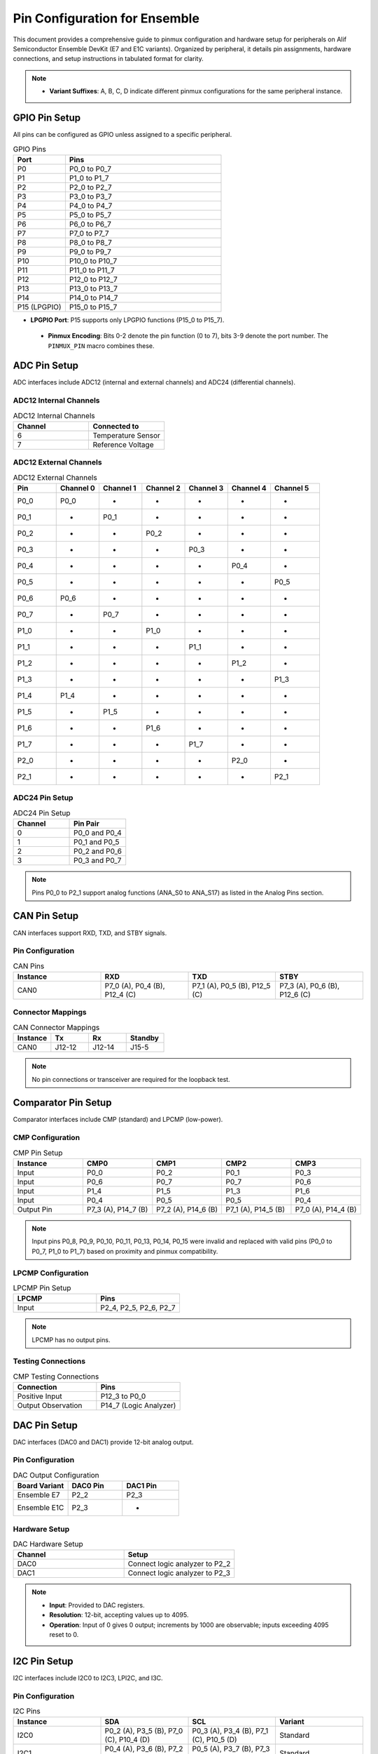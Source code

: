 .. Pin Configuration

Pin Configuration for Ensemble
==============================

This document provides a comprehensive guide to pinmux configuration and hardware setup for peripherals on Alif Semiconductor Ensemble DevKit (E7 and E1C variants). Organized by peripheral, it details pin assignments, hardware connections, and setup instructions in tabulated format for clarity.

.. note::

     - **Variant Suffixes**: A, B, C, D indicate different pinmux configurations for the same peripheral instance.

GPIO Pin Setup
--------------

All pins can be configured as GPIO unless assigned to a specific peripheral.

.. list-table:: GPIO Pins
   :widths: 25 75
   :header-rows: 1
   :align: left

   * - Port
     - Pins
   * - P0
     - P0_0 to P0_7
   * - P1
     - P1_0 to P1_7
   * - P2
     - P2_0 to P2_7
   * - P3
     - P3_0 to P3_7
   * - P4
     - P4_0 to P4_7
   * - P5
     - P5_0 to P5_7
   * - P6
     - P6_0 to P6_7
   * - P7
     - P7_0 to P7_7
   * - P8
     - P8_0 to P8_7
   * - P9
     - P9_0 to P9_7
   * - P10
     - P10_0 to P10_7
   * - P11
     - P11_0 to P11_7
   * - P12
     - P12_0 to P12_7
   * - P13
     - P13_0 to P13_7
   * - P14
     - P14_0 to P14_7
   * - P15 (LPGPIO)
     - P15_0 to P15_7

.. note::

- **LPGPIO Port**: P15 supports only LPGPIO functions (P15_0 to P15_7).

 - **Pinmux Encoding**: Bits 0-2 denote the pin function (0 to 7), bits 3-9 denote the port number. The ``PINMUX_PIN`` macro combines these.

ADC Pin Setup
-------------

ADC interfaces include ADC12 (internal and external channels) and ADC24 (differential channels).

ADC12 Internal Channels
~~~~~~~~~~~~~~~~~~~~~~~

.. list-table:: ADC12 Internal Channels
   :widths: 50 50
   :header-rows: 1
   :align: left

   * - Channel
     - Connected to
   * - 6
     - Temperature Sensor
   * - 7
     - Reference Voltage

ADC12 External Channels
~~~~~~~~~~~~~~~~~~~~~~~

.. list-table:: ADC12 External Channels
   :widths: 14 14 14 14 14 14 16
   :header-rows: 1
   :align: left

   * - Pin
     - Channel 0
     - Channel 1
     - Channel 2
     - Channel 3
     - Channel 4
     - Channel 5
   * - P0_0
     - P0_0
     - -
     - -
     - -
     - -
     - -
   * - P0_1
     - -
     - P0_1
     - -
     - -
     - -
     - -
   * - P0_2
     - -
     - -
     - P0_2
     - -
     - -
     - -
   * - P0_3
     - -
     - -
     - -
     - P0_3
     - -
     - -
   * - P0_4
     - -
     - -
     - -
     - -
     - P0_4
     - -
   * - P0_5
     - -
     - -
     - -
     - -
     - -
     - P0_5
   * - P0_6
     - P0_6
     - -
     - -
     - -
     - -
     - -
   * - P0_7
     - -
     - P0_7
     - -
     - -
     - -
     - -
   * - P1_0
     - -
     - -
     - P1_0
     - -
     - -
     - -
   * - P1_1
     - -
     - -
     - -
     - P1_1
     - -
     - -
   * - P1_2
     - -
     - -
     - -
     - -
     - P1_2
     - -
   * - P1_3
     - -
     - -
     - -
     - -
     - -
     - P1_3
   * - P1_4
     - P1_4
     - -
     - -
     - -
     - -
     - -
   * - P1_5
     - -
     - P1_5
     - -
     - -
     - -
     - -
   * - P1_6
     - -
     - -
     - P1_6
     - -
     - -
     - -
   * - P1_7
     - -
     - -
     - -
     - P1_7
     - -
     - -
   * - P2_0
     - -
     - -
     - -
     - -
     - P2_0
     - -
   * - P2_1
     - -
     - -
     - -
     - -
     - -
     - P2_1

ADC24 Pin Setup
~~~~~~~~~~~~~~~

.. list-table:: ADC24 Pin Setup
   :widths: 50 50
   :header-rows: 1
   :align: left

   * - Channel
     - Pin Pair
   * - 0
     - P0_0 and P0_4
   * - 1
     - P0_1 and P0_5
   * - 2
     - P0_2 and P0_6
   * - 3
     - P0_3 and P0_7

.. note::
   Pins P0_0 to P2_1 support analog functions (ANA_S0 to ANA_S17) as listed in the Analog Pins section.

CAN Pin Setup
-------------

CAN interfaces support RXD, TXD, and STBY signals.

Pin Configuration
~~~~~~~~~~~~~~~~~

.. list-table:: CAN Pins
   :widths: 25 25 25 25
   :header-rows: 1
   :align: left

   * - Instance
     - RXD
     - TXD
     - STBY
   * - CAN0
     - P7_0 (A), P0_4 (B), P12_4 (C)
     - P7_1 (A), P0_5 (B), P12_5 (C)
     - P7_3 (A), P0_6 (B), P12_6 (C)

Connector Mappings
~~~~~~~~~~~~~~~~~~

.. list-table:: CAN Connector Mappings
   :widths: 25 25 25 25
   :header-rows: 1
   :align: left

   * - Instance
     - Tx
     - Rx
     - Standby
   * - CAN0
     - J12-12
     - J12-14
     - J15-5

.. note::
   No pin connections or transceiver are required for the loopback test.

Comparator Pin Setup
--------------------

Comparator interfaces include CMP (standard) and LPCMP (low-power).

CMP Configuration
~~~~~~~~~~~~~~~~~

.. list-table:: CMP Pin Setup
   :widths: 20 20 20 20 20
   :header-rows: 1
   :align: left

   * - Instance
     - CMP0
     - CMP1
     - CMP2
     - CMP3
   * - Input
     - P0_0
     - P0_2
     - P0_1
     - P0_3
   * - Input
     - P0_6
     - P0_7
     - P0_7
     - P0_6
   * - Input
     - P1_4
     - P1_5
     - P1_3
     - P1_6
   * - Input
     - P0_4
     - P0_5
     - P0_5
     - P0_4
   * - Output Pin
     - P7_3 (A), P14_7 (B)
     - P7_2 (A), P14_6 (B)
     - P7_1 (A), P14_5 (B)
     - P7_0 (A), P14_4 (B)

.. note::
   Input pins P0_8, P0_9, P0_10, P0_11, P0_13, P0_14, P0_15 were invalid and replaced with valid pins (P0_0 to P0_7, P1_0 to P1_7) based on proximity and pinmux compatibility.

LPCMP Configuration
~~~~~~~~~~~~~~~~~~~

.. list-table:: LPCMP Pin Setup
   :widths: 50 50
   :header-rows: 1
   :align: left

   * - LPCMP
     - Pins
   * - Input
     - P2_4, P2_5, P2_6, P2_7

.. note::
   LPCMP has no output pins.

Testing Connections
~~~~~~~~~~~~~~~~~~~

.. list-table:: CMP Testing Connections
   :widths: 50 50
   :header-rows: 1
   :align: left

   * - Connection
     - Pins
   * - Positive Input
     - P12_3 to P0_0
   * - Output Observation
     - P14_7 (Logic Analyzer)

DAC Pin Setup
-------------

DAC interfaces (DAC0 and DAC1) provide 12-bit analog output.

Pin Configuration
~~~~~~~~~~~~~~~~~

.. list-table:: DAC Output Configuration
   :widths: 33 33 34
   :header-rows: 1
   :align: left

   * - Board Variant
     - DAC0 Pin
     - DAC1 Pin
   * - Ensemble E7
     - P2_2
     - P2_3
   * - Ensemble E1C
     - P2_3
     - -

Hardware Setup
~~~~~~~~~~~~~~~~~

.. list-table:: DAC Hardware Setup
   :widths: 50 50
   :header-rows: 1
   :align: left

   * - Channel
     - Setup
   * - DAC0
     - Connect logic analyzer to P2_2
   * - DAC1
     - Connect logic analyzer to P2_3

.. note::
   - **Input**: Provided to DAC registers.
   - **Resolution**: 12-bit, accepting values up to 4095.
   - **Operation**: Input of 0 gives 0 output; increments by 1000 are observable; inputs exceeding 4095 reset to 0.

I2C Pin Setup
-------------

I2C interfaces include I2C0 to I2C3, LPI2C, and I3C.

Pin Configuration
~~~~~~~~~~~~~~~~~

.. list-table:: I2C Pins
   :widths: 25 25 25 25
   :header-rows: 1
   :align: left

   * - Instance
     - SDA
     - SCL
     - Variant
   * - I2C0
     - P0_2 (A), P3_5 (B), P7_0 (C), P10_4 (D)
     - P0_3 (A), P3_4 (B), P7_1 (C), P10_5 (D)
     - Standard
   * - I2C1
     - P0_4 (A), P3_6 (B), P7_2 (C), P10_6 (D)
     - P0_5 (A), P3_7 (B), P7_3 (C), P10_7 (D)
     - Standard
   * - I2C2
     - P0_7 (A), P5_0 (B), P5_7 (C)
     - P0_6 (A), P5_1 (B), P5_6 (C)
     - Standard
   * - I2C3
     - P1_0 (A), P9_6 (B), P9_4 (C)
     - P1_1 (A), P9_7 (B), P9_5 (C)
     - Standard
   * - LPI2C
     - P7_5 (A), P5_3 (B)
     - P7_4 (A), P5_2 (B)
     - Low-Power
   * - I3C
     - P0_0 (A), P1_2 (B), P3_2 (C), P7_6 (D)
     - P0_1 (A), P1_3 (B), P3_3 (C), P7_7 (D)
     - Standard

Hardware Connections
~~~~~~~~~~~~~~~~~~~~

.. list-table:: I2C Hardware Connections
   :widths: 25 25 25 25
   :header-rows: 1
   :align: left

   * - Signal
     - I2C1 Pin
     - I2C0 Pin
     - Connection
   * - SDA
     - P7_2 (J15-3)
     - P3_5 (J11-29)
     - J15-3 to J11-29
   * - SCL
     - P7_3 (J15-5)
     - P3_4 (J11-27)
     - J15-5 to J11-27

LPI2C Connections
~~~~~~~~~~~~~~~~~

.. list-table:: LPI2C Connections
   :widths: 25 25 25 25
   :header-rows: 1
   :align: left

   * - Signal
     - I2C0 Pin
     - LPI2C Pin
     - Connection
   * - SDA
     - P3_5 (J11-29)
     - P5_3 (J14_5)
     - J11-29 to J14_5
   * - SCL
     - P3_4 (J11-27)
     - P5_2 (J12_17)
     - J11-27 to J12_17

I3C Connector Mappings
~~~~~~~~~~~~~~~~~~~~~~

.. list-table:: I3C Pin Connections
   :widths: 33 33 34
   :header-rows: 1
   :align: left

   * - Instance
     - SDA
     - SCL
   * - I3C-0
     - J15-8
     - J15-10

I2S and LPI2S Pin Setup
-----------------------

I2S interfaces include I2S0 to I2S3 and LPI2S.

Pin Configuration
~~~~~~~~~~~~~~~~~

.. list-table:: I2S and LPI2S Pins
   :widths: 16 16 16 16 16 20
   :header-rows: 1
   :align: left

   * - Instance
     - SDI
     - SDO
     - SCLK
     - WS
     - Variant
   * - I2S0
     - P1_6 (A), P4_1 (B)
     - P1_7 (A), P4_2 (B)
     - P3_0 (A), P4_3 (B)
     - P3_1 (A), P4_4 (B)
     - Standard
   * - I2S1
     - P3_2 (A), P12_0 (B)
     - P3_3 (A), P12_1 (B)
     - P3_4 (A), P12_2 (B)
     - P4_0 (A), P12_3 (B)
     - Standard
   * - I2S2
     - P8_1 (A), P10_5 (B)
     - P8_2 (A), P10_6 (B)
     - P8_3 (A), P10_7 (B)
     - P8_4 (A), P11_0 (B)
     - Standard
   * - I2S3
     - P9_2 (A), P9_0 (B)
     - P9_3 (A), P9_1 (B)
     - P9_4 (A), P8_6 (B)
     - P9_5 (A), P8_7 (B)
     - Standard
   * - LPI2S
     - P2_4 (A), P10_1 (B), P13_4 (C)
     - P2_5 (A), P10_2 (B), P13_5 (C)
     - P2_6 (A), P10_3 (B), P13_6 (C)
     - P2_7 (A), P10_4 (B), P13_7 (C)
     - Low-Power

Hardware Connections
~~~~~~~~~~~~~~~~~~~~

.. list-table:: I2S and LPI2S Pin Connections
   :widths: 14 14 14 14 14 14 16
   :header-rows: 1
   :align: left

   * - Interface
     - WS
     - Clock
     - SDO
     - VA
     - VB
     - GND
   * - LPI2S
     - J14_40
     - J14_38
     - J14_39
     - 1.8
     - 3.3
     - GND
   * - I2S
     - J11_32
     - J11_27
     - J11_25
     - 1.8
     - 3.3
     - GND

.. note::
   The Ensemble DevKit includes two I2S microphones for stereo audio but lacks a headphone jack or speaker. Connect an external speaker using a 3.3V level shifter circuit.

PDM and LPPDM Pin Setup
-----------------------

PDM and LPPDM interfaces support data and clock signals.

Pin Configuration
~~~~~~~~~~~~~~~~~

.. list-table:: PDM and LPPDM Pins
   :widths: 25 25 25 25
   :header-rows: 1
   :align: left

   * - Instance
     - Data
     - Clock
     - Variant
   * - PDM
     - P0_4 (A), P0_6 (A), P5_0 (A), P5_1 (A), P6_0 (C), P6_2 (C), P3_0 (B), P3_2 (B), P5_4 (B), P5_5 (B)
     - P0_5 (A), P0_7 (A), P5_2 (A), P6_1 (C), P6_3 (C), P6_7 (A), P11_4 (B), P11_5 (B), P3_1 (B), P3_3 (B)
     - Standard
   * - LPPDM
     - P2_0 (A), P2_2 (A), P7_5 (A), P7_7 (A), P3_5 (B), P3_7 (B), P11_6 (B), P11_7 (B)
     - P2_1 (A), P2_3 (A), P3_4 (B), P7_4 (A), P7_6 (A), P11_2 (B), P11_3 (B)
     - Low-Power

Camera Pin Setup
----------------

Camera interfaces include CAM and LPCAM.

Pin Configuration
~~~~~~~~~~~~~~~~~

.. list-table:: Camera Pins
   :widths: 14 14 14 14 14 14 16
   :header-rows: 1
   :align: left

   * - Instance
     - Data
     - HSYNC
     - VSYNC
     - PCLK
     - XVCLK
     - Variant
   * - CAM
     - P2_4 to P2_7 (A), P8_0 to P8_7 (B), P9_0 to P9_7 (B), P3_0 to P3_5 (A)
     - P0_0 (A), P10_0 (B)
     - P0_1 (A), P10_1 (B)
     - P0_2 (A), P10_2 (B)
     - P0_3 (A), P10_3 (B)
     - Standard
   * - LPCAM
     - P1_4 to P1_7 (C), P2_0 to P2_3 (C), P8_0 to P8_7 (A)
     - P0_0 (B), P1_0 (C), P10_0 (A)
     - P0_1 (B), P1_1 (C), P10_1 (A)
     - P0_2 (B), P1_2 (C), P10_2 (A)
     - P0_3 (B), P1_3 (C), P10_3 (A)
     - Low-Power

MIPI DSI Pin Setup
------------------

MIPI DSI interface supports display connectivity.

.. list-table:: MIPI DSI Pins
   :widths: 50 50
   :header-rows: 1
   :align: left

   * - Signal
     - Pin
   * - D0P
     - P6_0
   * - D0N
     - P6_1
   * - D1P
     - P6_2
   * - D1N
     - P6_3
   * - CLKP
     - P6_4
   * - CLKN
     - P6_5

SPI Pin Setup
-------------

SPI interfaces include SPI0 to SPI3 and LPSPI.

Pin Configuration
~~~~~~~~~~~~~~~~~

.. list-table:: SPI Pins
   :widths: 20 20 20 20 20
   :header-rows: 1
   :align: left

   * - Instance
     - MISO
     - MOSI
     - SCLK
     - SS
   * - SPI0
     - P1_0 (A), P5_0 (B), P7_0 (C)
     - P1_1 (A), P5_1 (B), P7_1 (C)
     - P1_2 (A), P5_3 (B), P7_2 (C)
     - P1_3 (A), P5_2 (B), P7_3 (C), P1_4 (A), P1_5 (A), P5_4 (A), P8_2 (B)
   * - SPI1
     - P2_4 (A), P8_3 (B), P14_4 (C)
     - P2_5 (A), P8_4 (B), P14_5 (C)
     - P2_6 (A), P8_5 (B), P14_6 (C)
     - P2_7 (A), P14_7 (C), P3_7 (A), P4_0 (A), P4_1 (A), P4_6 (A), P6_4 (B), P6_5 (B), P6_6 (B), P6_7 (B)
   * - SPI2
     - P4_2 (A), P9_2 (B)
     - P4_3 (A), P9_3 (B)
     - P4_4 (A), P9_4 (B)
     - P4_5 (A), P9_5 (B), P13_3 (A), P4_6 (A), P4_7 (A), P10_0 (B), P9_6 (B), P9_7 (B)
   * - SPI3
     - P12_4 (A), P10_5 (B)
     - P12_5 (A), P10_6 (B)
     - P12_6 (A), P10_7 (B)
     - P12_7 (A), P13_0 (A), P13_1 (A), P13_2 (A), P11_0 (B), P11_1 (B), P11_2 (B), P11_3 (B)
   * - LPSPI
     - P7_4 (A), P11_4 (B)
     - P7_5 (A), P11_5 (B)
     - P7_6 (A), P11_6 (B)
     - P7_7 (A), P11_7 (B)

LPSPI and SPI0 Demo Connections
~~~~~~~~~~~~~~~~~~~~~~~~~~~~~~~

For data transmission between LPSPI (master) and SPI0 (slave) with DMA, connect using jumper wires:

.. list-table:: LPSPI and SPI0 Pin Connections
   :widths: 25 25 25 25
   :header-rows: 1
   :align: left

   * - Signal
     - LPSPI Pin
     - SPI0 Pin
     - Connection
   * - MISO
     - P7_4
     - P5_0
     - P7_4 (J12-27) to P5_0 (J12-13)
   * - MOSI
     - P7_5
     - P5_1
     - P7_5 (J15-9) to P5_1 (J12-15)
   * - SCLK
     - P7_6
     - P5_3
     - P7_6 (J15-8) to P5_3 (J14_5)
   * - SS
     - P7_7
     - P5_2
     - P7_7 (J15-10) to P5_2 (J12-17)

SPI0 and SPI1 Demo Connections
~~~~~~~~~~~~~~~~~~~~~~~~~~~~~~

For data transmission between SPI0 (master) and SPI1 (slave), connect using jumper wires:

.. list-table:: SPI0 and SPI1 Pin Connections
   :widths: 20 20 20 20 20
   :header-rows: 1
   :align: left

   * - Signal
     - SPI0 Pin
     - SPI0 Pin Header
     - SPI1 Pin
     - SPI1 Pin Header
   * - MISO
     - P5_0
     - J12-13
     - P8_3
     - J14-15
   * - MOSI
     - P5_1
     - J12-15
     - P8_4
     - J14-17
   * - SCLK
     - P5_3
     - J14_5
     - P8_5
     - J14-19
   * - SS
     - P5_2
     - J12-17
     - P6_4
     - J12-22

Ethernet Pin Setup
------------------

Ethernet interfaces support various signals.

.. list-table:: Ethernet Pins
   :widths: 16 16 16 16 16 20
   :header-rows: 1
   :align: left

   * - Instance
     - RXD0/RXD1
     - TXD0/TXD1
     - TXEN
     - REFCLK/IRQ
     - MDIO/MDC
   * - ETH
     - P1_0 (C), P1_1 (C), P5_5 (A), P5_6 (A), P11_3 (B), P11_4 (B)
     - P1_3 (C), P1_4 (C), P6_0 (A), P6_1 (A), P10_4 (B), P10_5 (B)
     - P1_5 (C), P6_2 (A), P10_6 (B)
     - P1_7 (C), P6_3 (A), P1_6 (C), P11_0 (B), P11_6 (B)
     - P2_0 (C), P2_1 (C), P6_5 (A), P6_6 (A), P11_1 (B), P11_2 (B)
   * - ETH (Reset/CRS_DV)
     - P1_2 (C), P11_5 (B), P5_7 (A), P6_7 (A), P2_2 (C)
     - -
     - -
     - -
     - -

SD Pin Setup
------------

SD interfaces support data, command, clock, and reset signals.

.. list-table:: SD Pins
   :widths: 20 20 20 20 20
   :header-rows: 1
   :align: left

   * - Instance
     - Data (D0-D7)
     - CMD
     - CLK
     - RST
   * - SD
     - P5_0 to P5_7 (A), P6_0 to P6_7 (D), P8_0 to P8_7 (C), P13_0 to P13_7 (B)
     - P7_0 (A), P9_0 (C), P14_0 (B)
     - P7_1 (A), P9_1 (C), P14_1 (B)
     - P7_2 (A), P9_2 (C), P14_2 (B)
   * - SD (Additional)
     - P4_1 (D), P4_2 (D)
     - -
     - -
     - P4_3 (D)

Analog Pin Setup
----------------

Analog signals (ANA_S0 to ANA_S23) are supported on specific pins.

.. list-table:: Analog Pins
   :widths: 50 50
   :header-rows: 1
   :align: left

   * - Signal
     - Pin
   * - ANA_S0
     - P0_0
   * - ANA_S1
     - P0_1
   * - ANA_S2
     - P0_2
   * - ANA_S3
     - P0_3
   * - ANA_S4
     - P0_4
   * - ANA_S5
     - P0_5
   * - ANA_S6
     - P0_6
   * - ANA_S7
     - P0_7
   * - ANA_S8
     - P1_0
   * - ANA_S9
     - P1_1
   * - ANA_S10
     - P1_2
   * - ANA_S11
     - P1_3
   * - ANA_S12
     - P1_4
   * - ANA_S13
     - P1_5
   * - ANA_S14
     - P1_6
   * - ANA_S15
     - P1_7
   * - ANA_S16
     - P2_0
   * - ANA_S17
     - P2_1
   * - ANA_S18
     - P2_2
   * - ANA_S19
     - P2_3
   * - ANA_S20
     - P2_4
   * - ANA_S21
     - P2_5
   * - ANA_S22
     - P2_6
   * - ANA_S23
     - P2_7

QEC Pin Setup
-------------

Quadrature Encoder (QEC0 to QEC3) interfaces support X, Y, and Z signals.

.. list-table:: QEC Pins
   :widths: 25 25 25 25
   :header-rows: 1
   :align: left

   * - Instance
     - X
     - Y
     - Z
   * - QEC0
     - P3_0 (A), P8_4 (B), P13_0 (C)
     - P3_1 (A), P8_5 (B), P13_1 (C)
     - P3_2 (A), P8_6 (B), P13_2 (C)
   * - QEC1
     - P3_3 (A), P8_7 (B), P13_3 (C)
     - P3_4 (A), P9_0 (B), P13_4 (C)
     - P3_5 (A), P9_1 (B), P13_5 (C)
   * - QEC2
     - P3_6 (A), P9_2 (B), P13_6 (C)
     - P3_7 (A), P9_3 (B), P13_7 (C)
     - P4_0 (A), P9_4 (B), P14_0 (C)
   * - QEC3
     - P4_1 (A), P9_5 (B), P14_1 (C)
     - P4_2 (A), P9_6 (B), P14_2 (C)
     - P4_3 (A), P9_7 (B), P14_3 (C)

QDEC Pin Setup
--------------

Quadrature Decoder (QDEC) testing uses the Zephyr QDEC sample application emulator.

Hardware Connections
~~~~~~~~~~~~~~~~~~~~

.. list-table:: QDEC Jumper Connections
   :widths: 50 50
   :header-rows: 1
   :align: left

   * - Board Variant
     - Jumper Connections
   * - E7 DevKit
     - Phase A: J11_3 to J11_2, Phase B: J11_5 to J11_4
   * - E1C DevKit
     - Phase A: J10_13 to J9_7, Phase B: J10_15 to J9_9

.. note::
   - Ensure the encoder's ground is connected to the DevKit's ground.
   - Verify the encoder's supply voltage matches the DevKit's I/O voltage (typically 3.3V).
   - Refer to the Alif SDK documentation for exact pinmux mappings to UTIMER channels.

Fault Pin Setup
---------------

Fault signals (FAULT0 to FAULT3) are supported on specific pins.

.. list-table:: Fault Pins
   :widths: 50 50
   :header-rows: 1
   :align: left

   * - Signal
     - Pin
   * - FAULT0
     - P4_4 (A), P8_0 (B), P14_4 (C)
   * - FAULT1
     - P4_5 (A), P8_1 (B), P14_5 (C)
   * - FAULT2
     - P4_6 (A), P8_2 (B), P14_6 (C)
   * - FAULT3
     - P4_7 (A), P8_3 (B), P14_7 (C)

JTAG Pin Setup
--------------

JTAG interfaces (JTAG0 and JTAG1) support trace, clock, and data signals.

.. list-table:: JTAG Pins
   :widths: 20 20 20 20 20
   :header-rows: 1
   :align: left

   * - Instance
     - TCK
     - TMS
     - TDI
     - TDO
   * - JTAG0
     - P4_4
     - P4_5
     - P4_6
     - P4_7
   * - JTAG1
     - P8_5
     - P8_6
     - P8_7
     - P9_0
   * - JTAG0 (Trace)
     - P3_7 (TRACECLK), P4_0 (TDATA0), P4_1 (TDATA1), P4_2 (TDATA2), P4_3 (TDATA3)
     - -
     - -
     - -

CDC Pin Setup
-------------

Camera Display Controller (CDC) signals include data, sync, and clock signals.

.. list-table:: CDC Pins
   :widths: 20 20 20 20 20
   :header-rows: 1
   :align: left

   * - Instance
     - Data (D0-D23)
     - HSYNC
     - VSYNC
     - PCLK/DE
   * - CDC
     - P11_0 to P11_7 (B), P12_0 to P12_7 (B), P13_0 to P13_7 (B), P8_0 to P8_7 (A), P9_0 to P9_7 (A), P10_0 to P10_7 (A)
     - P5_5 (A), P4_1 (B)
     - P5_6 (A), P4_0 (B)
     - P5_3 (A), P0_7 (B), P5_4 (A), P2_3 (B)

GNSS Pin Setup
--------------

GNSS signals include ADC and clock signals.

.. list-table:: GNSS Pins
   :widths: 50 50
   :header-rows: 1
   :align: left

   * - Signal
     - Pin
   * - GNSS_ADCI0
     - P6_2
   * - GNSS_ADCI1
     - P6_3
   * - GNSS_ADCQ0
     - P6_4
   * - GNSS_ADCQ1
     - P6_5
   * - GNSS_CLK
     - P6_6

ESIM Pin Setup
--------------

ESIM signals include clock, IO, and reset.

.. list-table:: ESIM Pins
   :widths: 25 25 25 25
   :header-rows: 1
   :align: left

   * - Instance
     - CLK
     - IO
     - RST
   * - ESIM
     - P4_0 (A), P7_5 (B), P14_1 (C)
     - P4_2 (A), P7_6 (B), P14_2 (C)
     - P4_3 (A), P7_7 (B), P14_3 (C)

SCP Pin Setup
-------------

SCP signals (SCP0 to SCP3) are supported on specific pins.

.. list-table:: SCP Pins
   :widths: 50 50
   :header-rows: 1
   :align: left

   * - Signal
     - Pin
   * - SCP0
     - P7_0 (A), P7_4 (C)
   * - SCP1
     - P7_1 (A), P7_5 (C)
   * - SCP2
     - P7_2 (A), P7_6 (C)
   * - SCP3
     - P7_3 (A), P7_7 (C)

Utility Timer (UT) Pin Setup
----------------------------

Utility Timer signals (UT0 to UT11) support T0 and T1 signals.

.. list-table:: Utility Timer Pins
   :widths: 33 33 34
   :header-rows: 1
   :align: left

   * - Instance
     - T0
     - T1
   * - UT0
     - P0_0 (A), P5_0 (B), P10_0 (C)
     - P0_1 (A), P5_1 (B), P10_1 (C)
   * - UT1
     - P0_2 (A), P5_2 (B), P10_2 (C)
     - P0_3 (A), P5_3 (B), P10_3 (C)
   * - UT2
     - P0_4 (A), P5_4 (B), P10_4 (C)
     - P0_5 (A), P5_5 (B biens), P10_5 (C)
   * - UT3
     - P0_6 (A), P5_6 (B), P10_6 (C)
     - P0_7 (A), P5_7 (B), P10_7 (C)
   * - UT4
     - P1_0 (A), P6_0 (B), P11_0 (C)
     - P1_1 (A), P6_1 (B), P11_1 (C)
   * - UT5
     - P1_2 (A), P6_2 (B), P11_2 (C)
     - P1_3 (A), P6_3 (B), P11_3 (C)
   * - UT6
     - P1_4 (A), P6_4 (B), P11_4 (C)
     - P1_5 (A), P6_5 (B), P11_5 (C)
   * - UT7
     - P1_6 (A), P6_6 (B), P11_6 (C)
     - P1_7 (A), P6_7 (B), P11_7 (C)
   * - UT8
     - P2_0 (A), P7_0 (B), P12_0 (C)
     - P2_1 (A), P7_1 (B), P12_1 (C)
   * - UT9
     - P2_2 (A), P7_2 (B), P12_2 (C)
     - P2_3 (A), P7_3 (B), P12_3 (C)
   * - UT10
     - P2_4 (A), P7_4 (B), P12_4 (C)
     - P2_5 (A), P7_5 (B), P12_5 (C)
   * - UT11
     - P2_6 (A), P7_6 (B), P12_6 (C)
     - P2_7 (A), P7_7 (B), P12_7 (C)

Debug and Miscellaneous Pin Setup
---------------------------------

Debug and miscellaneous signals include debug ports, clock outputs, and audio clocks.

.. list-table:: Debug and Miscellaneous Pins
   :widths: 50 50
   :header-rows: 1
   :align: left

   * - Signal
     - Pin
   * - DEBUG_PORT0
     - P12_0
   * - DEBUG_PORT1
     - P12_1
   * - DEBUG_PORT2
     - P12_2
   * - DEBUG_PORT3
     - P12_3
   * - DEBUG_PORT4
     - P12_4
   * - DEBUG_PORT5
     - P12_5
   * - DEBUG_PORT6
     - P12_6
   * - DEBUG_PORT7
     - P12_7
   * - HFXO_OUT
     - P3_6 (A), P9_3 (B)
   * - AUDIO_CLK
     - P8_0 (A), P9_6 (B), P12_0 (C)
